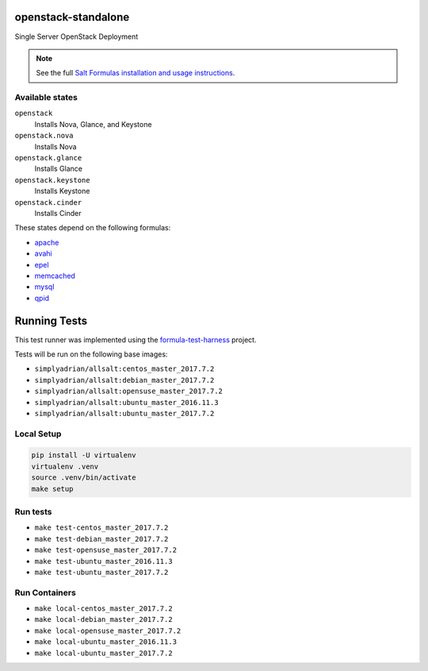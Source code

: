 openstack-standalone
====================

Single Server OpenStack Deployment

.. note::

    See the full `Salt Formulas installation and usage instructions
    <http://docs.saltstack.com/en/latest/topics/development/conventions/formulas.html>`_.

Available states
----------------

``openstack``
    Installs Nova, Glance, and Keystone
``openstack.nova``
    Installs Nova
``openstack.glance``
    Installs Glance
``openstack.keystone``
    Installs Keystone
``openstack.cinder``
    Installs Cinder

These states depend on the following formulas:

* `apache <https://github.com/saltstack-formulas/apache-formula>`_
* `avahi <https://github.com/saltstack-formulas/avahi-formula>`_
* `epel <https://github.com/saltstack-formulas/epel-formula>`_
* `memcached <https://github.com/saltstack-formulas/memcached-formula>`_
* `mysql <https://github.com/saltstack-formulas/mysql-formula>`_
* `qpid <https://github.com/saltstack-formulas/qpid-formula>`_


Running Tests
=============

This test runner was implemented using the formula-test-harness_ project.

Tests will be run on the following base images:

* ``simplyadrian/allsalt:centos_master_2017.7.2``
* ``simplyadrian/allsalt:debian_master_2017.7.2``
* ``simplyadrian/allsalt:opensuse_master_2017.7.2``
* ``simplyadrian/allsalt:ubuntu_master_2016.11.3``
* ``simplyadrian/allsalt:ubuntu_master_2017.7.2``

Local Setup
-----------

.. code-block:: shell

   pip install -U virtualenv
   virtualenv .venv
   source .venv/bin/activate
   make setup

Run tests
---------

* ``make test-centos_master_2017.7.2``
* ``make test-debian_master_2017.7.2``
* ``make test-opensuse_master_2017.7.2``
* ``make test-ubuntu_master_2016.11.3``
* ``make test-ubuntu_master_2017.7.2``

Run Containers
--------------

* ``make local-centos_master_2017.7.2``
* ``make local-debian_master_2017.7.2``
* ``make local-opensuse_master_2017.7.2``
* ``make local-ubuntu_master_2016.11.3``
* ``make local-ubuntu_master_2017.7.2``


.. _formula-test-harness: https://github.com/intuitivetechnologygroup/formula-test-harness

